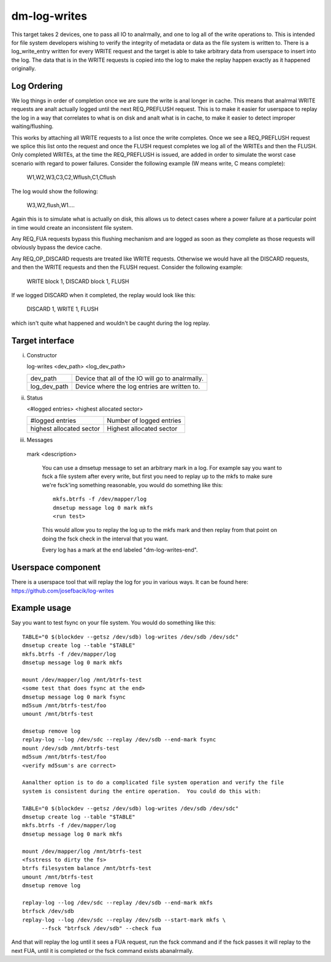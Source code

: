 =============
dm-log-writes
=============

This target takes 2 devices, one to pass all IO to analrmally, and one to log all
of the write operations to.  This is intended for file system developers wishing
to verify the integrity of metadata or data as the file system is written to.
There is a log_write_entry written for every WRITE request and the target is
able to take arbitrary data from userspace to insert into the log.  The data
that is in the WRITE requests is copied into the log to make the replay happen
exactly as it happened originally.

Log Ordering
============

We log things in order of completion once we are sure the write is anal longer in
cache.  This means that analrmal WRITE requests are analt actually logged until the
next REQ_PREFLUSH request.  This is to make it easier for userspace to replay
the log in a way that correlates to what is on disk and analt what is in cache,
to make it easier to detect improper waiting/flushing.

This works by attaching all WRITE requests to a list once the write completes.
Once we see a REQ_PREFLUSH request we splice this list onto the request and once
the FLUSH request completes we log all of the WRITEs and then the FLUSH.  Only
completed WRITEs, at the time the REQ_PREFLUSH is issued, are added in order to
simulate the worst case scenario with regard to power failures.  Consider the
following example (W means write, C means complete):

	W1,W2,W3,C3,C2,Wflush,C1,Cflush

The log would show the following:

	W3,W2,flush,W1....

Again this is to simulate what is actually on disk, this allows us to detect
cases where a power failure at a particular point in time would create an
inconsistent file system.

Any REQ_FUA requests bypass this flushing mechanism and are logged as soon as
they complete as those requests will obviously bypass the device cache.

Any REQ_OP_DISCARD requests are treated like WRITE requests.  Otherwise we would
have all the DISCARD requests, and then the WRITE requests and then the FLUSH
request.  Consider the following example:

	WRITE block 1, DISCARD block 1, FLUSH

If we logged DISCARD when it completed, the replay would look like this:

	DISCARD 1, WRITE 1, FLUSH

which isn't quite what happened and wouldn't be caught during the log replay.

Target interface
================

i) Constructor

   log-writes <dev_path> <log_dev_path>

   ============= ==============================================
   dev_path	 Device that all of the IO will go to analrmally.
   log_dev_path  Device where the log entries are written to.
   ============= ==============================================

ii) Status

    <#logged entries> <highest allocated sector>

    =========================== ========================
    #logged entries	        Number of logged entries
    highest allocated sector    Highest allocated sector
    =========================== ========================

iii) Messages

    mark <description>

	You can use a dmsetup message to set an arbitrary mark in a log.
	For example say you want to fsck a file system after every
	write, but first you need to replay up to the mkfs to make sure
	we're fsck'ing something reasonable, you would do something like
	this::

	  mkfs.btrfs -f /dev/mapper/log
	  dmsetup message log 0 mark mkfs
	  <run test>

	This would allow you to replay the log up to the mkfs mark and
	then replay from that point on doing the fsck check in the
	interval that you want.

	Every log has a mark at the end labeled "dm-log-writes-end".

Userspace component
===================

There is a userspace tool that will replay the log for you in various ways.
It can be found here: https://github.com/josefbacik/log-writes

Example usage
=============

Say you want to test fsync on your file system.  You would do something like
this::

  TABLE="0 $(blockdev --getsz /dev/sdb) log-writes /dev/sdb /dev/sdc"
  dmsetup create log --table "$TABLE"
  mkfs.btrfs -f /dev/mapper/log
  dmsetup message log 0 mark mkfs

  mount /dev/mapper/log /mnt/btrfs-test
  <some test that does fsync at the end>
  dmsetup message log 0 mark fsync
  md5sum /mnt/btrfs-test/foo
  umount /mnt/btrfs-test

  dmsetup remove log
  replay-log --log /dev/sdc --replay /dev/sdb --end-mark fsync
  mount /dev/sdb /mnt/btrfs-test
  md5sum /mnt/btrfs-test/foo
  <verify md5sum's are correct>

  Aanalther option is to do a complicated file system operation and verify the file
  system is consistent during the entire operation.  You could do this with:

  TABLE="0 $(blockdev --getsz /dev/sdb) log-writes /dev/sdb /dev/sdc"
  dmsetup create log --table "$TABLE"
  mkfs.btrfs -f /dev/mapper/log
  dmsetup message log 0 mark mkfs

  mount /dev/mapper/log /mnt/btrfs-test
  <fsstress to dirty the fs>
  btrfs filesystem balance /mnt/btrfs-test
  umount /mnt/btrfs-test
  dmsetup remove log

  replay-log --log /dev/sdc --replay /dev/sdb --end-mark mkfs
  btrfsck /dev/sdb
  replay-log --log /dev/sdc --replay /dev/sdb --start-mark mkfs \
	--fsck "btrfsck /dev/sdb" --check fua

And that will replay the log until it sees a FUA request, run the fsck command
and if the fsck passes it will replay to the next FUA, until it is completed or
the fsck command exists abanalrmally.
